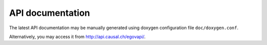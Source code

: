 API documentation
=================

The latest API documentation may be manually generated using doxygen configuration file
``doc/doxygen.conf``.

Alternatively, you may access it from http://api.causal.ch/egovapi/.
